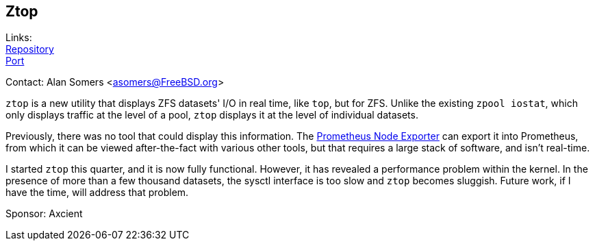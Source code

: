 == Ztop

Links: +
link:https://github.com/asomers/ztop[Repository] +
link:https://www.freshports.org/sysutils/ztop[Port] +

Contact: Alan Somers <asomers@FreeBSD.org> +

`ztop` is a new utility that displays ZFS datasets' I/O in real time, like
`top`, but for ZFS.  Unlike the existing `zpool iostat`, which only displays
traffic at the level of a pool, `ztop` displays it at the level of individual
datasets.

Previously, there was no tool that could display this information.  The
link:https://github.com/prometheus/node_exporter/pull/1632[Prometheus Node
Exporter] can export it into Prometheus, from which it can be viewed
after-the-fact with various other tools, but that requires a large stack of
software, and isn't real-time.

I started `ztop` this quarter, and it is now fully functional.  However, it has
revealed a performance problem within the kernel.  In the presence of more than
a few thousand datasets, the sysctl interface is too slow and `ztop` becomes
sluggish.  Future work, if I have the time, will address that problem.

Sponsor: Axcient
